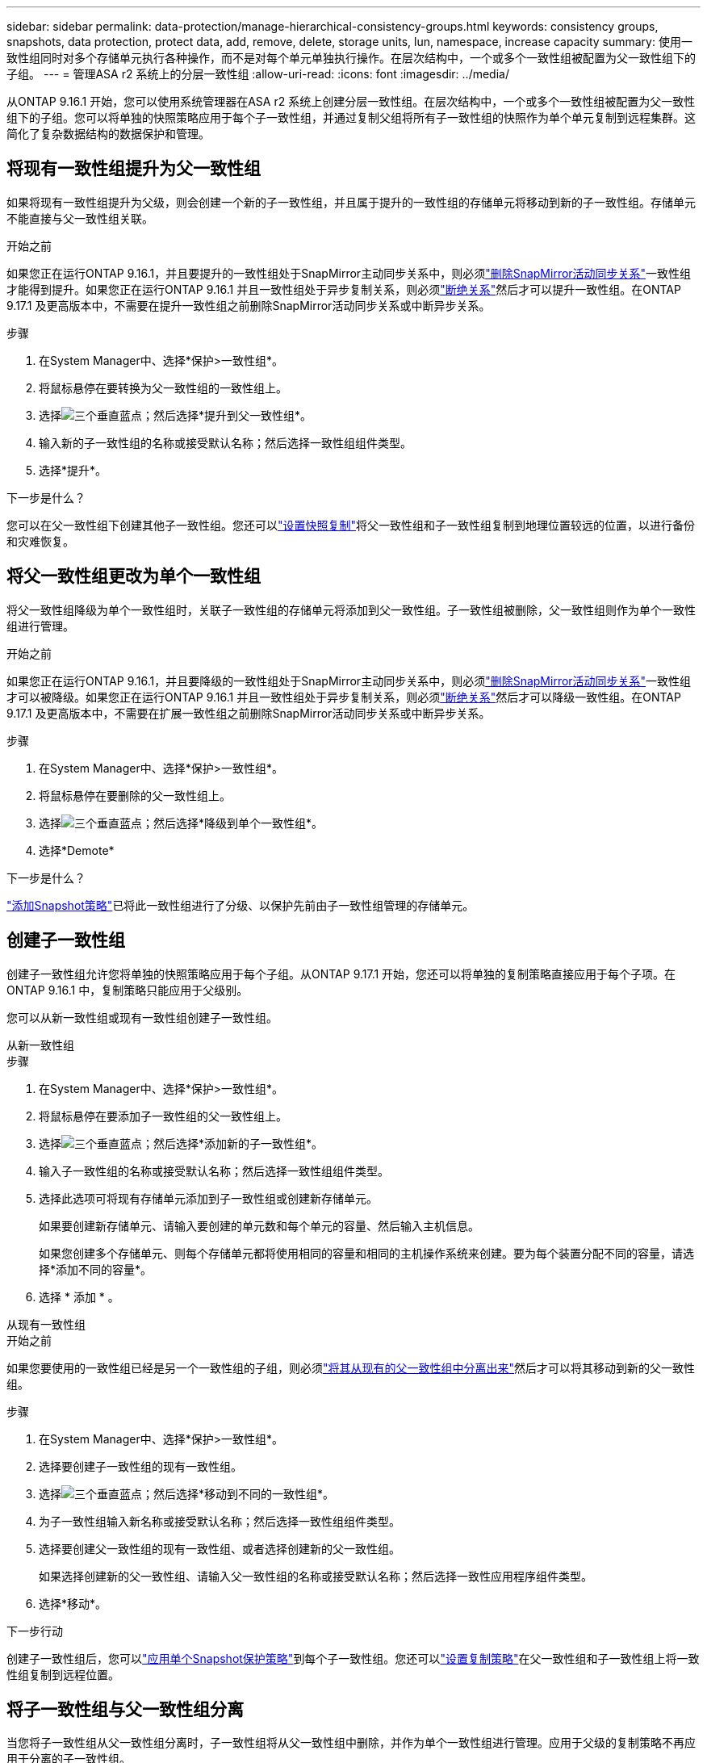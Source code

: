 ---
sidebar: sidebar 
permalink: data-protection/manage-hierarchical-consistency-groups.html 
keywords: consistency groups, snapshots, data protection, protect data, add, remove, delete, storage units, lun, namespace, increase capacity 
summary: 使用一致性组同时对多个存储单元执行各种操作，而不是对每个单元单独执行操作。在层次结构中，一个或多个一致性组被配置为父一致性组下的子组。 
---
= 管理ASA r2 系统上的分层一致性组
:allow-uri-read: 
:icons: font
:imagesdir: ../media/


[role="lead"]
从ONTAP 9.16.1 开始，您可以使用系统管理器在ASA r2 系统上创建分层一致性组。在层次结构中，一个或多个一致性组被配置为父一致性组下的子组。您可以将单独的快照策略应用于每个子一致性组，并通过复制父组将所有子一致性组的快照作为单个单元复制到远程集群。这简化了复杂数据结构的数据保护和管理。



== 将现有一致性组提升为父一致性组

如果将现有一致性组提升为父级，则会创建一个新的子一致性组，并且属于提升的一致性组的存储单元将移动到新的子一致性组。存储单元不能直接与父一致性组关联。

.开始之前
如果您正在运行ONTAP 9.16.1，并且要提升的一致性组处于SnapMirror主动同步关系中，则必须link:snapmirror-active-sync-delete-relationship.html["删除SnapMirror活动同步关系"]一致性组才能得到提升。如果您正在运行ONTAP 9.16.1 并且一致性组处于异步复制关系，则必须link:snapmirror-active-sync-break-relationship.html["断绝关系"]然后才可以提升一致性组。在ONTAP 9.17.1 及更高版本中，不需要在提升一致性组之前删除SnapMirror活动同步关系或中断异步关系。

.步骤
. 在System Manager中、选择*保护>一致性组*。
. 将鼠标悬停在要转换为父一致性组的一致性组上。
. 选择image:icon_kabob.gif["三个垂直蓝点"]；然后选择*提升到父一致性组*。
. 输入新的子一致性组的名称或接受默认名称；然后选择一致性组组件类型。
. 选择*提升*。


.下一步是什么？
您可以在父一致性组下创建其他子一致性组。您还可以link:../secure-data/encrypt-data-at-rest.html["设置快照复制"]将父一致性组和子一致性组复制到地理位置较远的位置，以进行备份和灾难恢复。



== 将父一致性组更改为单个一致性组

将父一致性组降级为单个一致性组时，关联子一致性组的存储单元将添加到父一致性组。子一致性组被删除，父一致性组则作为单个一致性组进行管理。

.开始之前
如果您正在运行ONTAP 9.16.1，并且要降级的一致性组处于SnapMirror主动同步关系中，则必须link:snapmirror-active-sync-delete-relationship.html["删除SnapMirror活动同步关系"]一致性组才可以被降级。如果您正在运行ONTAP 9.16.1 并且一致性组处于异步复制关系，则必须link:snapmirror-active-sync-break-relationship.html["断绝关系"]然后才可以降级一致性组。在ONTAP 9.17.1 及更高版本中，不需要在扩展一致性组之前删除SnapMirror活动同步关系或中断异步关系。

.步骤
. 在System Manager中、选择*保护>一致性组*。
. 将鼠标悬停在要删除的父一致性组上。
. 选择image:icon_kabob.gif["三个垂直蓝点"]；然后选择*降级到单个一致性组*。
. 选择*Demote*


.下一步是什么？
link:policies-schedules.html#apply-a-snapshot-policy-to-a-consistency-group["添加Snapshot策略"]已将此一致性组进行了分级、以保护先前由子一致性组管理的存储单元。



== 创建子一致性组

创建子一致性组允许您将单独的快照策略应用于每个子组。从ONTAP 9.17.1 开始，您还可以将单独的复制策略直接应用于每个子项。在ONTAP 9.16.1 中，复制策略只能应用于父级别。

您可以从新一致性组或现有一致性组创建子一致性组。

[role="tabbed-block"]
====
.从新一致性组
--
.步骤
. 在System Manager中、选择*保护>一致性组*。
. 将鼠标悬停在要添加子一致性组的父一致性组上。
. 选择image:icon_kabob.gif["三个垂直蓝点"]；然后选择*添加新的子一致性组*。
. 输入子一致性组的名称或接受默认名称；然后选择一致性组组件类型。
. 选择此选项可将现有存储单元添加到子一致性组或创建新存储单元。
+
如果要创建新存储单元、请输入要创建的单元数和每个单元的容量、然后输入主机信息。

+
如果您创建多个存储单元、则每个存储单元都将使用相同的容量和相同的主机操作系统来创建。要为每个装置分配不同的容量，请选择*添加不同的容量*。

. 选择 * 添加 * 。


--
.从现有一致性组
--
.开始之前
如果您要使用的一致性组已经是另一个一致性组的子组，则必须link:manage-hierarchical-consistency-groups.html#detach-a-child-consistency-group-from-a-parent-consistency-group["将其从现有的父一致性组中分离出来"]然后才可以将其移动到新的父一致性组。

.步骤
. 在System Manager中、选择*保护>一致性组*。
. 选择要创建子一致性组的现有一致性组。
. 选择image:icon_kabob.gif["三个垂直蓝点"]；然后选择*移动到不同的一致性组*。
. 为子一致性组输入新名称或接受默认名称；然后选择一致性组组件类型。
. 选择要创建父一致性组的现有一致性组、或者选择创建新的父一致性组。
+
如果选择创建新的父一致性组、请输入父一致性组的名称或接受默认名称；然后选择一致性应用程序组件类型。

. 选择*移动*。


--
====
.下一步行动
创建子一致性组后，您可以link:policies-schedules.html#apply-a-snapshot-policy-to-a-consistency-group["应用单个Snapshot保护策略"]到每个子一致性组。您还可以link:snapshot-replication.html["设置复制策略"]在父一致性组和子一致性组上将一致性组复制到远程位置。



== 将子一致性组与父一致性组分离

当您将子一致性组从父一致性组分离时，子一致性组将从父一致性组中删除，并作为单个一致性组进行管理。应用于父级的复制策略不再应用于分离的子一致性组。

.开始之前
如果您正在运行ONTAP 9.16.1，并且要分离的一致性组处于SnapMirror活动同步关系中，则必须link:snapmirror-active-sync-delete-relationship.html["删除SnapMirror活动同步关系"]才能分离一致性组。如果您正在运行ONTAP 9.16.1 并且一致性组处于异步复制关系，则必须link:snapmirror-active-sync-break-relationship.html["断绝关系"]然后才可以分离一致性组。在ONTAP 9.17.1 及更高版本中，不需要在扩展一致性组之前删除SnapMirror活动同步关系或中断异步关系。

.步骤
. 在System Manager中、选择*保护>一致性组*。
. 选择父一致性组。
. 选择要断开的子一致性组。
. 选择image:icon_kabob.gif["三个垂直蓝点"]；然后选择*从父项断开*。
. 为要断开的一致性组输入新名称或接受默认名称；然后选择一致性组应用程序类型。
. 选择*Detach*。


.下一步是什么？
link:snapshot-replication.html["设置复制策略"]将分离的子一致性组的快照复制到远程集群。
